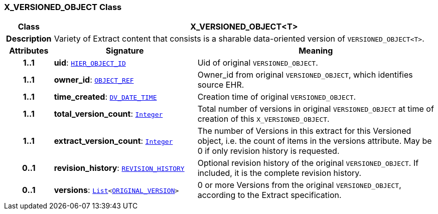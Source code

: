 === X_VERSIONED_OBJECT Class

[cols="^1,3,5"]
|===
h|*Class*
2+^h|*X_VERSIONED_OBJECT<T>*

h|*Description*
2+a|Variety of Extract content that consists is a sharable data-oriented version of `VERSIONED_OBJECT<T>`.

h|*Attributes*
^h|*Signature*
^h|*Meaning*

h|*1..1*
|*uid*: `link:/releases/BASE/{rm_release}/base_types.html#_hier_object_id_class[HIER_OBJECT_ID^]`
a|Uid of original `VERSIONED_OBJECT`.

h|*1..1*
|*owner_id*: `link:/releases/BASE/{rm_release}/base_types.html#_object_ref_class[OBJECT_REF^]`
a|Owner_id from original `VERSIONED_OBJECT`, which identifies source EHR.

h|*1..1*
|*time_created*: `link:/releases/RM/{rm_release}/data_types.html#_dv_date_time_class[DV_DATE_TIME^]`
a|Creation time of original `VERSIONED_OBJECT`.

h|*1..1*
|*total_version_count*: `link:/releases/BASE/{rm_release}/foundation_types.html#_integer_class[Integer^]`
a|Total number of versions in original `VERSIONED_OBJECT` at time of creation of this `X_VERSIONED_OBJECT`.

h|*1..1*
|*extract_version_count*: `link:/releases/BASE/{rm_release}/foundation_types.html#_integer_class[Integer^]`
a|The number of Versions in this extract for this Versioned object, i.e. the count of items in the versions attribute. May be 0 if only revision history is requested.

h|*0..1*
|*revision_history*: `link:/releases/RM/{rm_release}/common.html#_revision_history_class[REVISION_HISTORY^]`
a|Optional revision history of the original `VERSIONED_OBJECT`. If included, it is the complete revision history.

h|*0..1*
|*versions*: `link:/releases/BASE/{rm_release}/foundation_types.html#_list_class[List^]<link:/releases/RM/{rm_release}/common.html#_original_version_class[ORIGINAL_VERSION^]>`
a|0 or more Versions from the original `VERSIONED_OBJECT`, according to the Extract specification.
|===
